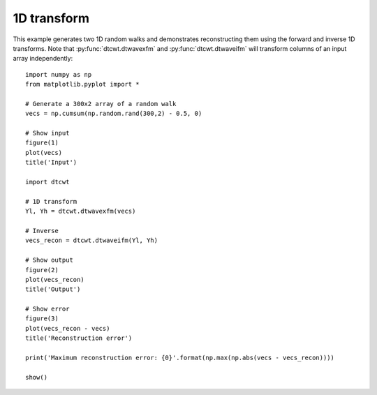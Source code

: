 1D transform
------------

This example generates two 1D random walks and demonstrates reconstructing them
using the forward and inverse 1D transforms. Note that
:py:func:`dtcwt.dtwavexfm` and :py:func:`dtcwt.dtwaveifm` will transform
columns of an input array independently::

    import numpy as np
    from matplotlib.pyplot import *

    # Generate a 300x2 array of a random walk
    vecs = np.cumsum(np.random.rand(300,2) - 0.5, 0)

    # Show input
    figure(1)
    plot(vecs)
    title('Input')

    import dtcwt

    # 1D transform
    Yl, Yh = dtcwt.dtwavexfm(vecs)

    # Inverse
    vecs_recon = dtcwt.dtwaveifm(Yl, Yh)

    # Show output
    figure(2)
    plot(vecs_recon)
    title('Output')

    # Show error
    figure(3)
    plot(vecs_recon - vecs)
    title('Reconstruction error')

    print('Maximum reconstruction error: {0}'.format(np.max(np.abs(vecs - vecs_recon))))

    show()


